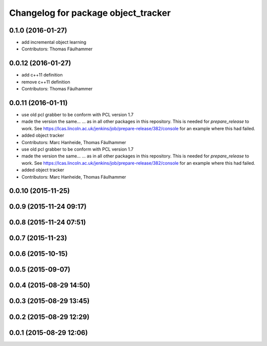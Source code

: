 ^^^^^^^^^^^^^^^^^^^^^^^^^^^^^^^^^^^^
Changelog for package object_tracker
^^^^^^^^^^^^^^^^^^^^^^^^^^^^^^^^^^^^

0.1.0 (2016-01-27)
------------------
* add incremental object learning
* Contributors: Thomas Fäulhammer

0.0.12 (2016-01-27)
-------------------
* add c++11 definition
* remove c++11 definition
* Contributors: Thomas Fäulhammer

0.0.11 (2016-01-11)
-------------------
* use old pcl grabber to be conform with PCL version 1.7
* made the version the same...
  ...  as in all other packages in this repository. This is needed for `prepare_release` to work. See https://lcas.lincoln.ac.uk/jenkins/job/prepare-release/382/console for an example where this had failed.
* added object tracker
* Contributors: Marc Hanheide, Thomas Fäulhammer

* use old pcl grabber to be conform with PCL version 1.7
* made the version the same...
  ...  as in all other packages in this repository. This is needed for `prepare_release` to work. See https://lcas.lincoln.ac.uk/jenkins/job/prepare-release/382/console for an example where this had failed.
* added object tracker
* Contributors: Marc Hanheide, Thomas Fäulhammer

0.0.10 (2015-11-25)
-------------------

0.0.9 (2015-11-24 09:17)
------------------------

0.0.8 (2015-11-24 07:51)
------------------------

0.0.7 (2015-11-23)
------------------

0.0.6 (2015-10-15)
------------------

0.0.5 (2015-09-07)
------------------

0.0.4 (2015-08-29 14:50)
------------------------

0.0.3 (2015-08-29 13:45)
------------------------

0.0.2 (2015-08-29 12:29)
------------------------

0.0.1 (2015-08-29 12:06)
------------------------
